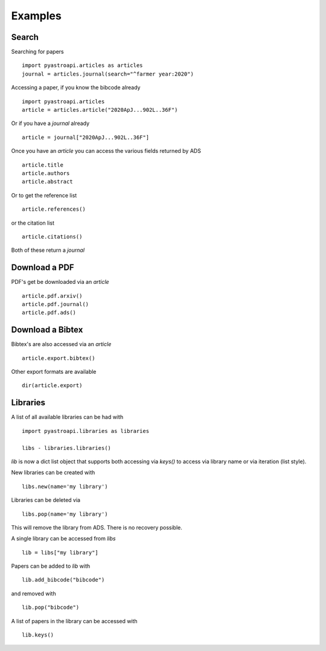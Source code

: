 Examples
========


Search
~~~~~~

Searching for papers ::

    import pyastroapi.articles as articles
    journal = articles.journal(search="^farmer year:2020")


Accessing a paper, if you know the bibcode already ::

    import pyastroapi.articles
    article = articles.article("2020ApJ...902L..36F")

Or if you have a `journal` already ::

    article = journal["2020ApJ...902L..36F"]


Once you have an `article` you can access the various fields returned by ADS ::

    article.title
    article.authors
    article.abstract


Or to get the reference list ::

    article.references()

or the citation list ::

    article.citations()

Both of these return a `journal`    


Download a PDF
~~~~~~~~~~~~~~

PDF's get be downloaded via an `article` ::

    article.pdf.arxiv()
    article.pdf.journal()
    article.pdf.ads()


Download a Bibtex
~~~~~~~~~~~~~~~~~

Bibtex's are also accessed via an `article` ::

    article.export.bibtex()

Other export formats are available ::

    dir(article.export)


Libraries
~~~~~~~~~

A list of all available libraries can be had with ::

    import pyastroapi.libraries as libraries

    libs - libraries.libraries()

`lib` is now a dict list object that supports both accessing via `keys()` to access via library name or via iteration (list style).

New libraries can be created with ::

    libs.new(name='my library')

Libraries can be deleted via ::

    libs.pop(name='my library')

This will remove the library from ADS. There is no recovery possible.

A single library can be accessed from `libs` ::

    lib = libs["my library"]

Papers can be added to `lib` with ::

    lib.add_bibcode("bibcode")

and removed with ::

    lib.pop("bibcode")

A list of papers in the library can be accessed with ::

    lib.keys()


